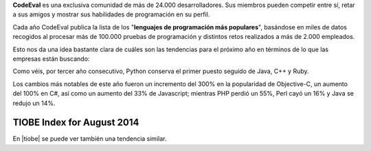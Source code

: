 .. title: Los lenguajes de programación más populares del 2014
.. slug: los-lenguajes-de-programacion-mas-populares-del-2014
.. date: 2014-08-25 09:27:07 UTC-03:00
.. tags: programacion,python
.. category: opinion
.. link: http://blog.codeeval.com/codeevalblog/2014#.U3bJARktpAh=
.. description:
.. type: text

**CodeEval** es una exclusiva comunidad de más de 24.000 desarrolladores. Sus miembros pueden competir entre sí, retar a sus amigos y mostrar sus habilidades de programación en su perfil.

.. TEASER_END

Cada año CodeEval publica la lista de los "**lenguajes de programación más populares**", basándose en miles de datos recogidos al procesar más de 100.000 pruebas de programación y distintos retos realizados a más de 2.000 empleados.

Esto nos da una idea bastante clara de cuáles son las tendencias para el próximo año en términos de lo que las empresas están buscando:

.. image:: /images/blog/codeeval2014.jpg
    :scale: 50 %
    :alt: CodeEval 2014
    :class: align-center

Como véis, por tercer año consecutivo, Python conserva el primer puesto seguido de Java, C++ y Ruby.

Los cambios más notables de este año fueron un incremento del 300% en la popularidad de Objective-C, un aumento del 100% en C#, así como un aumento del 33% de Javascript; mientras PHP perdió un 55%, Perl cayó un 16% y Java se redujo un 14%.

TIOBE Index for August 2014
---------------------------

En |tiobe| se puede ver también una tendencia similar.

.. |tiobe| raw:: html

    <a href="http://www.tiobe.com/index.php/content/paperinfo/tpci/index.html" target="_blank">
    http://www.tiobe.com/index.php/content/paperinfo/tpci/index.html
    </a>
